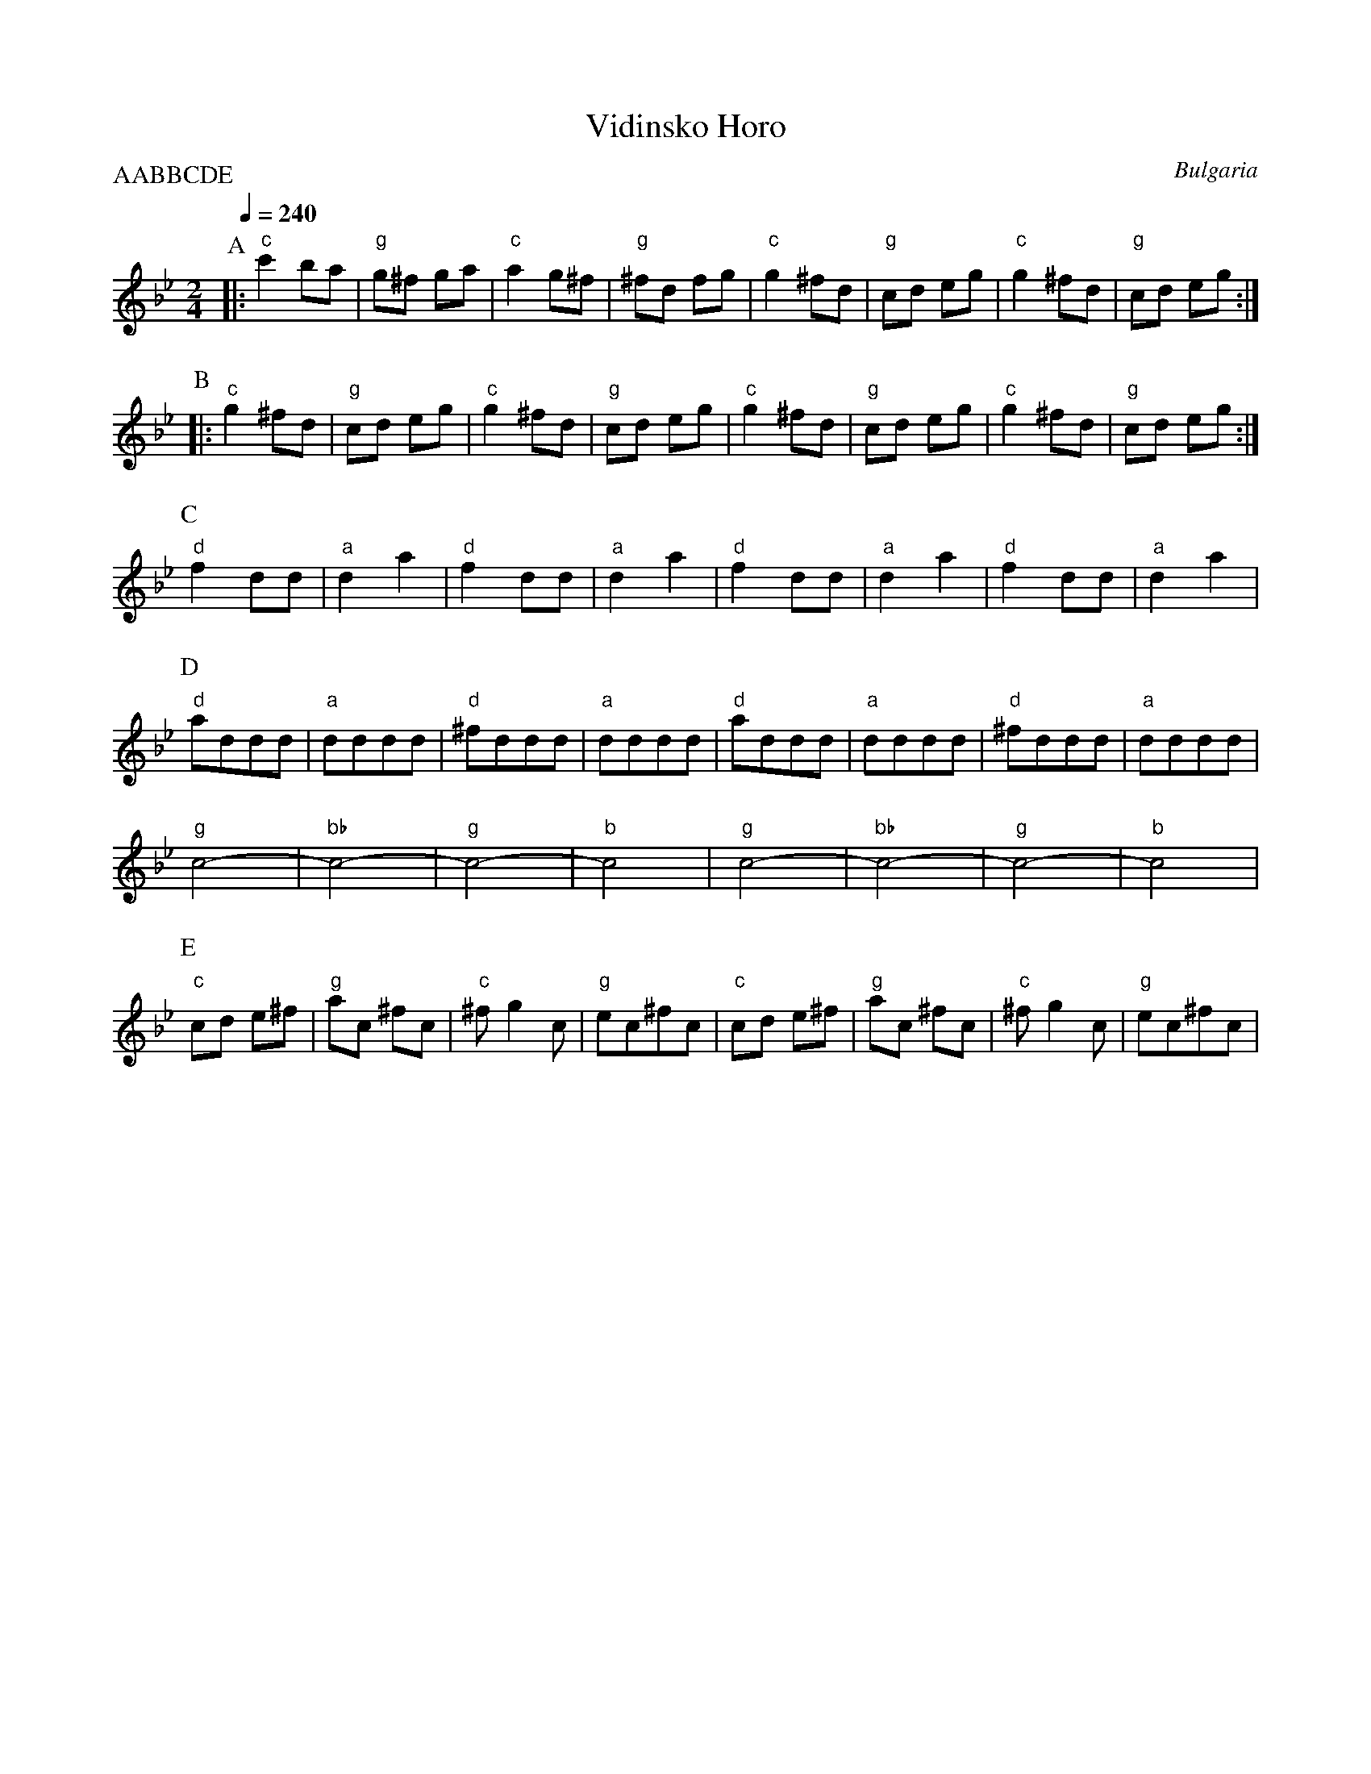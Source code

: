 X: 355
T:Vidinsko Horo
O:Bulgaria
S:Yves Moreau
M:2/4
L:1/8
Q: 1/4=240
P:AABBCDE
K:Gm
P:A
%%MIDI gchord fzzz
%%MIDI program 40
%%MIDI beat 97 87 77 4
%%MIDI bassprog 32
|:  "c" c'2 ba   |"g" g^f ga |"c" a2 g^f  |"g" ^fd fg  |\
    "c" g2 ^fd  |"g" cd  eg |"c" g2 ^fd  |"g"  cd eg  :|
P:B
|:  "c" g2 ^fd  |"g" cd eg  | "c"  g2 ^fd|"g" cd eg   |\
    "c"  g2 ^fd |"g" cd eg  | "c"  g2 ^fd|"g" cd eg   :|
P:C
    "d" f2  dd  |"a" d2 a2  |"d" f2  dd  |"a"d2 a2    |\
    "d" f2  dd  |"a" d2 a2  |"d" f2  dd  |"a"d2 a2    |
P:D
    "d"addd     |"a"dddd    |"d" ^fddd   |"a"dddd     |\
    "d"addd     |"a"dddd    |"d" ^fddd   |"a"dddd     |
    "g" c4-     |"bb"c4-    |"g" c4-     |"b" c4      |\
    "g" c4-     |"bb"c4-    |"g" c4-     |"b" c4      |
P:E
    "c" cd e^f  |"g" ac ^fc |"c" ^fg2c   |"g"ec^fc    |\
    "c" cd e^f  |"g" ac ^fc |"c" ^fg2c   |"g"ec^fc    |
